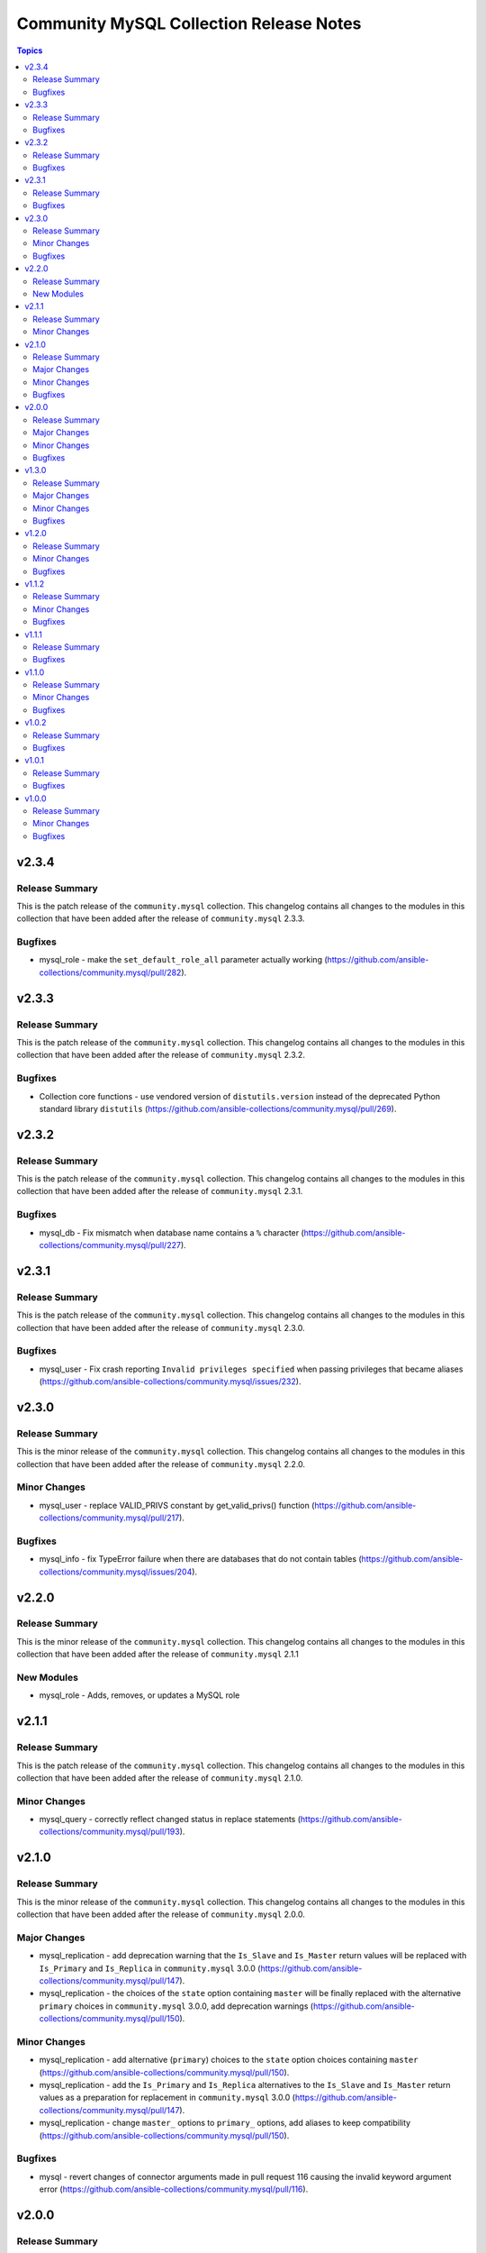 ========================================
Community MySQL Collection Release Notes
========================================

.. contents:: Topics


v2.3.4
======

Release Summary
---------------

This is the patch release of the ``community.mysql`` collection. This changelog contains all changes to the modules in this collection that have been added after the release of ``community.mysql`` 2.3.3.

Bugfixes
--------

- mysql_role - make the ``set_default_role_all`` parameter actually working (https://github.com/ansible-collections/community.mysql/pull/282).

v2.3.3
======

Release Summary
---------------

This is the patch release of the ``community.mysql`` collection. This changelog contains all changes to the modules in this collection that have been added after the release of ``community.mysql`` 2.3.2.

Bugfixes
--------

- Collection core functions - use vendored version of ``distutils.version`` instead of the deprecated Python standard library ``distutils`` (https://github.com/ansible-collections/community.mysql/pull/269).

v2.3.2
======

Release Summary
---------------

This is the patch release of the ``community.mysql`` collection.
This changelog contains all changes to the modules in this collection that
have been added after the release of ``community.mysql`` 2.3.1.

Bugfixes
--------

- mysql_db - Fix mismatch when database name contains a ``%`` character (https://github.com/ansible-collections/community.mysql/pull/227).

v2.3.1
======

Release Summary
---------------

This is the patch release of the ``community.mysql`` collection.
This changelog contains all changes to the modules in this collection that
have been added after the release of ``community.mysql`` 2.3.0.

Bugfixes
--------

- mysql_user - Fix crash reporting ``Invalid privileges specified`` when passing privileges that became aliases (https://github.com/ansible-collections/community.mysql/issues/232).

v2.3.0
======

Release Summary
---------------

This is the minor release of the ``community.mysql`` collection.
This changelog contains all changes to the modules in this collection that
have been added after the release of ``community.mysql`` 2.2.0.

Minor Changes
-------------

- mysql_user - replace VALID_PRIVS constant by get_valid_privs() function (https://github.com/ansible-collections/community.mysql/pull/217).

Bugfixes
--------

- mysql_info - fix TypeError failure when there are databases that do not contain tables (https://github.com/ansible-collections/community.mysql/issues/204).

v2.2.0
======

Release Summary
---------------

This is the minor release of the ``community.mysql`` collection.
This changelog contains all changes to the modules in this collection that
have been added after the release of ``community.mysql`` 2.1.1

New Modules
-----------

- mysql_role - Adds, removes, or updates a MySQL role

v2.1.1
======

Release Summary
---------------

This is the patch release of the ``community.mysql`` collection.
This changelog contains all changes to the modules in this collection that
have been added after the release of ``community.mysql`` 2.1.0.

Minor Changes
-------------

- mysql_query - correctly reflect changed status in replace statements (https://github.com/ansible-collections/community.mysql/pull/193).

v2.1.0
======

Release Summary
---------------

This is the minor release of the ``community.mysql`` collection.
This changelog contains all changes to the modules in this collection
that have been added after the release of ``community.mysql`` 2.0.0.

Major Changes
-------------

- mysql_replication - add deprecation warning that the ``Is_Slave`` and ``Is_Master`` return values will be replaced with ``Is_Primary`` and ``Is_Replica`` in ``community.mysql`` 3.0.0 (https://github.com/ansible-collections/community.mysql/pull/147).
- mysql_replication - the choices of the ``state`` option containing ``master`` will be finally replaced with the alternative ``primary`` choices in ``community.mysql`` 3.0.0, add deprecation warnings (https://github.com/ansible-collections/community.mysql/pull/150).

Minor Changes
-------------

- mysql_replication - add alternative (``primary``) choices to the ``state`` option choices containing ``master`` (https://github.com/ansible-collections/community.mysql/pull/150).
- mysql_replication - add the ``Is_Primary`` and ``Is_Replica`` alternatives to the ``Is_Slave`` and ``Is_Master`` return values as a preparation for replacement in ``community.mysql`` 3.0.0 (https://github.com/ansible-collections/community.mysql/pull/147).
- mysql_replication - change ``master_`` options to ``primary_`` options, add aliases to keep compatibility (https://github.com/ansible-collections/community.mysql/pull/150).

Bugfixes
--------

- mysql - revert changes of connector arguments made in pull request 116 causing the invalid keyword argument error (https://github.com/ansible-collections/community.mysql/pull/116).

v2.0.0
======

Release Summary
---------------

This is release 2.0.0 of the ``community.mysql`` collection, released on 2021-04-15.

Major Changes
-------------

- mysql_replication - the return value ``Is_Slave`` and ``Is_Master`` will be replaced with ``Is_Replica`` and ``Is_Primary`` in ``community.mysql`` 3.0.0 (https://github.com/ansible-collections/community.mysql/issues/145).
- mysql_replication - the word ``master`` in messages returned by the module will be replaced with ``primary`` in ``community.mysql`` 3.0.0 (https://github.com/ansible-collections/community.mysql/issues/145).
- mysql_replication - the word ``slave`` in messages returned by the module replaced with ``replica`` (https://github.com/ansible-collections/community.mysql/issues/98).
- mysql_user - the ``REQUIRESSL`` is an alias for the ``ssl`` key in the ``tls_requires`` option in ``community.mysql`` 2.0.0 and support will be dropped altogether in ``community.mysql`` 3.0.0 (https://github.com/ansible-collections/community.mysql/issues/121).

Minor Changes
-------------

- mysql module utils - change deprecated connection parameters ``passwd`` and ``db`` to ``password`` and ``database`` (https://github.com/ansible-collections/community.mysql/pull/116).
- mysql_collection - introduce codebabse split to handle divergences between MySQL and MariaDB (https://github.com/ansible-collections/community.mysql/pull/103).
- mysql_info - add `version.full` and `version.suffix` return values (https://github.com/ansible-collections/community.mysql/issues/114).
- mysql_user - deprecate the ``REQUIRESSL`` privilege (https://github.com/ansible-collections/community.mysql/issues/101).

Bugfixes
--------

- mysql_user - add support for ``REPLICA MONITOR`` privilege (https://github.com/ansible-collections/community.mysql/issues/105).

v1.3.0
======

Release Summary
---------------

This is the minor release of the ``community.mysql`` collection.
This changelog contains all changes to the modules in this collection
that have been added after the release of ``community.mysql`` 1.2.0.

Major Changes
-------------

- mysql_replication - the mode options values ``getslave``, ``startslave``, ``stopslave``, ``resetslave``, ``resetslaveall` and the master_use_gtid option ``slave_pos`` are deprecated (see the alternative values) and will be removed in ``community.mysql`` 3.0.0 (https://github.com/ansible-collections/community.mysql/pull/97).
- mysql_replication - the word ``SLAVE`` in messages returned by the module will be changed to ``REPLICA`` in ``community.mysql`` 2.0.0 (https://github.com/ansible-collections/community.mysql/issues/98).

Minor Changes
-------------

- mysql_replication - deprecate offending terminology, add alternative choices to the ``mode`` option (https://github.com/ansible-collections/community.mysql/issues/78).

Bugfixes
--------

- mysql_user - fix handling of INSERT, UPDATE, REFERENCES on columns (https://github.com/ansible-collections/community.mysql/issues/106).
- mysql_user - the module is not idempotent when SELECT on columns granted (https://github.com/ansible-collections/community.mysql/issues/99).

v1.2.0
======

Release Summary
---------------

This is the minor release of the ``community.mysql`` collection.
This changelog contains all changes to the modules in this collection
that have been added after the release of ``community.mysql`` 1.1.2.

Minor Changes
-------------

- mysql_user - refactor to reduce cursor.execute() calls in preparation for adding query logging (https://github.com/ansible-collections/community.mysql/pull/76).

Bugfixes
--------

- mysql_user - add ``SHOW_ROUTINE`` privilege support (https://github.com/ansible-collections/community.mysql/issues/86).
- mysql_user - fixed creating user with encrypted password in MySQL 8.0 (https://github.com/ansible-collections/community.mysql/pull/79).

v1.1.2
======

Release Summary
---------------

This is the patch release of the ``community.mysql`` collection.
This changelog contains all changes to the modules in this collection that
have been added after the release of ``community.mysql`` 1.1.1.

Minor Changes
-------------

- mysql_query - simple refactoring of query type check (https://github.com/ansible-collections/community.mysql/pull/58).
- mysql_user - simple refactoring of priv type check (https://github.com/ansible-collections/community.mysql/pull/58).

Bugfixes
--------

- mysql_db - fix false warning related to ``unsafe_login_password`` option (https://github.com/ansible-collections/community.mysql/issues/33).
- mysql_replication - fix crashes of mariadb >= 10.5.1 and mysql >= 8.0.22 caused by using deprecated terminology (https://github.com/ansible-collections/community.mysql/issues/70).
- mysql_user - fixed change detection when using append_privs (https://github.com/ansible-collections/community.mysql/pull/72).

v1.1.1
======

Release Summary
---------------

This is the patch release of the ``community.mysql`` collection.
This changelog contains all changes to the modules in this collection that
have been added after the release of ``community.mysql`` 1.1.0.


Bugfixes
--------

- mysql_query - fix failing when single-row query contains commas (https://github.com/ansible-collections/community.mysql/issues/51).

v1.1.0
======

Release Summary
---------------

This is the minor release of the ``community.mysql`` collection.
This changelog contains all changes to the modules in this collection that have been added after the release of ``community.mysql`` 1.0.2.


Minor Changes
-------------

- mysql modules - add the ``check_hostname`` option (https://github.com/ansible-collections/community.mysql/issues/28).
- mysql modules - patch the ``Connection`` class to add a destructor that ensures connections to the server are explicitly closed (https://github.com/ansible-collections/community.mysql/pull/44).

Bugfixes
--------

- mysql modules - fix crash when ``!includedir`` option is in config file (https://github.com/ansible-collections/community.mysql/issues/46).

v1.0.2
======

Release Summary
---------------

This is the patch release of the ``community.mysql`` collection.
This changelog contains all changes to the modules in this collection that have been added after the release of ``community.mysql`` 1.0.1.


Bugfixes
--------

- mysql_user - fix module's crash when modifying a user with ``host_all`` (https://github.com/ansible-collections/community.mysql/issues/39).

v1.0.1
======

Release Summary
---------------

This is the patch release of the ``community.mysql`` collection.
This changelog contains all changes to the modules in this collection that have been added after the release of ``community.mysql`` 1.0.0.


Bugfixes
--------

- mysql_db - fix false warning related to ``unsafe_login_password`` option (https://github.com/ansible-collections/community.mysql/issues/33).
- mysql_user - added tests to verify that TLS requirements are removed with an empty ``tls_requires`` option (https://github.com/ansible-collections/community.mysql/issues/20).
- mysql_user - correct procedure to check existing TLS requirements (https://github.com/ansible-collections/community.mysql/pull/26).
- mysql_user - minor syntax fixes (https://github.com/ansible-collections/community.mysql/pull/26).

v1.0.0
======

Release Summary
---------------

This is the first proper release of the ``community.mysql`` collection.
This changelog contains all changes to the modules in this collection that were added after the release of Ansible 2.9.0.


Minor Changes
-------------

- mysql_db - add ``master_data`` parameter (https://github.com/ansible/ansible/pull/66048).
- mysql_db - add ``skip_lock_tables`` option (https://github.com/ansible/ansible/pull/66688).
- mysql_db - add the ``check_implicit_admin`` parameter (https://github.com/ansible/ansible/issues/24418).
- mysql_db - add the ``dump_extra_args`` parameter (https://github.com/ansible/ansible/pull/67747).
- mysql_db - add the ``executed_commands`` returned value (https://github.com/ansible/ansible/pull/65498).
- mysql_db - add the ``force`` parameter (https://github.com/ansible/ansible/pull/65547).
- mysql_db - add the ``restrict_config_file`` parameter (https://github.com/ansible/ansible/issues/34488).
- mysql_db - add the ``unsafe_login_password`` parameter (https://github.com/ansible/ansible/issues/63955).
- mysql_db - add the ``use_shell`` parameter (https://github.com/ansible/ansible/issues/20196).
- mysql_info - add ``exclude_fields`` parameter (https://github.com/ansible/ansible/issues/63319).
- mysql_info - add ``global_status`` filter parameter option and return (https://github.com/ansible/ansible/pull/63189).
- mysql_info - add ``return_empty_dbs`` parameter to list empty databases (https://github.com/ansible/ansible/issues/65727).
- mysql_replication - add ``channel`` parameter (https://github.com/ansible/ansible/issues/29311).
- mysql_replication - add ``connection_name`` parameter (https://github.com/ansible/ansible/issues/46243).
- mysql_replication - add ``fail_on_error`` parameter (https://github.com/ansible/ansible/pull/66252).
- mysql_replication - add ``master_delay`` parameter (https://github.com/ansible/ansible/issues/51326).
- mysql_replication - add ``master_use_gtid`` parameter (https://github.com/ansible/ansible/pull/62648).
- mysql_replication - add ``queries`` return value (https://github.com/ansible/ansible/pull/63036).
- mysql_replication - add support of ``resetmaster`` choice to ``mode`` parameter (https://github.com/ansible/ansible/issues/42870).
- mysql_user - ``priv`` parameter can be string or dictionary (https://github.com/ansible/ansible/issues/57533).
- mysql_user - add TLS REQUIRES parameters (https://github.com/ansible-collections/community.mysql/pull/9).
- mysql_user - add ``plugin_auth_string`` parameter (https://github.com/ansible/ansible/pull/44267).
- mysql_user - add ``plugin_hash_string`` parameter (https://github.com/ansible/ansible/pull/44267).
- mysql_user - add ``plugin`` parameter (https://github.com/ansible/ansible/pull/44267).
- mysql_user - add the resource_limits parameter (https://github.com/ansible-collections/community.general/issues/133).
- mysql_variables - add ``mode`` parameter (https://github.com/ansible/ansible/issues/60119).

Bugfixes
--------

- mysql - dont mask ``mysql_connect`` function errors from modules (https://github.com/ansible/ansible/issues/64560).
- mysql_db - fix Broken pipe error appearance when state is import and the target file is compressed (https://github.com/ansible/ansible/issues/20196).
- mysql_db - fix bug in the ``db_import`` function introduced by https://github.com/ansible/ansible/pull/56721 (https://github.com/ansible/ansible/issues/65351).
- mysql_info - add parameter for __collect to get only what are wanted (https://github.com/ansible-collections/community.general/pull/136).
- mysql_replication - allow to pass empty values to parameters (https://github.com/ansible/ansible/issues/23976).
- mysql_user - Fix idempotence when long grant lists are used (https://github.com/ansible/ansible/issues/68044)
- mysql_user - Remove false positive ``no_log`` warning for ``update_password`` option
- mysql_user - add ``INVOKE LAMBDA`` privilege support (https://github.com/ansible-collections/community.general/issues/283).
- mysql_user - add missed privileges to support (https://github.com/ansible-collections/community.general/issues/617).
- mysql_user - fix ``host_all`` arguments conversion string formatting error (https://github.com/ansible/ansible/issues/29644).
- mysql_user - fix overriding password to the same (https://github.com/ansible-collections/community.general/issues/543).
- mysql_user - fix support privileges with underscore (https://github.com/ansible/ansible/issues/66974).
- mysql_user - fix the error No database selected (https://github.com/ansible/ansible/issues/68070).
- mysql_user - make sure current_pass_hash is a string before using it in comparison (https://github.com/ansible/ansible/issues/60567).
- mysql_variable - fix the module doesn't support variables name with dot (https://github.com/ansible/ansible/issues/54239).
